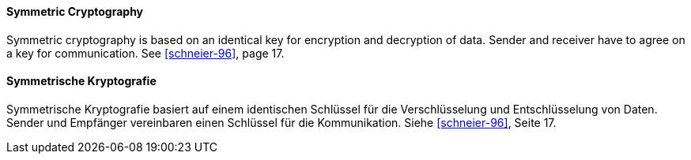 [#term-symmetric-cryptography]

// tag::EN[]
==== Symmetric Cryptography

Symmetric cryptography is based on an identical key for encryption and decryption of data.
Sender and receiver have to agree on a key for communication.
See <<schneier-96>>, page 17.


// end::EN[]

// tag::DE[]
==== Symmetrische Kryptografie

Symmetrische Kryptografie basiert auf einem identischen Schlüssel für die Verschlüsselung und Entschlüsselung von Daten.
Sender und Empfänger vereinbaren einen Schlüssel für die Kommunikation.
Siehe <<schneier-96>>, Seite 17.


// end::DE[]
